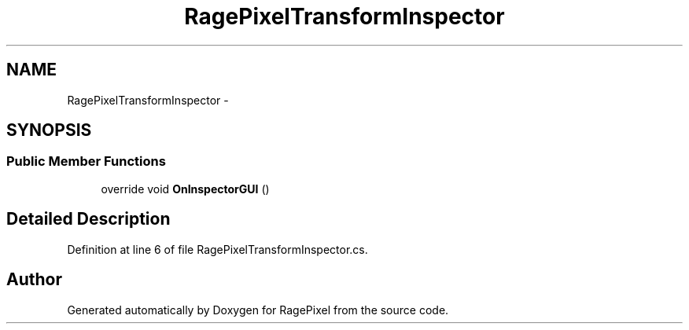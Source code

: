 .TH "RagePixelTransformInspector" 3 "Tue May 8 2012" "RagePixel" \" -*- nroff -*-
.ad l
.nh
.SH NAME
RagePixelTransformInspector \- 
.SH SYNOPSIS
.br
.PP
.SS "Public Member Functions"

.in +1c
.ti -1c
.RI "override void \fBOnInspectorGUI\fP ()"
.br
.in -1c
.SH "Detailed Description"
.PP 
Definition at line 6 of file RagePixelTransformInspector\&.cs\&.

.SH "Author"
.PP 
Generated automatically by Doxygen for RagePixel from the source code\&.
